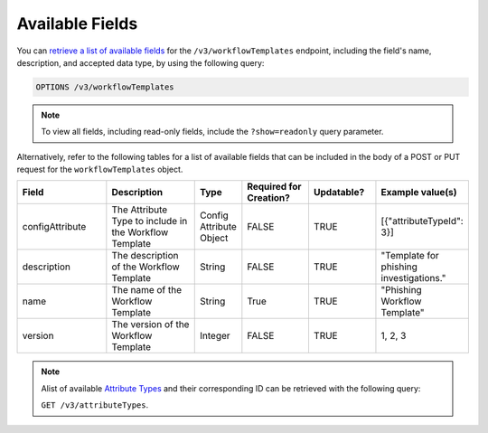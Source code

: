 Available Fields
----------------

You can `retrieve a list of available fields <https://docs.threatconnect.com/en/latest/rest_api/v3/retrieve_fields.html>`_ for the ``/v3/workflowTemplates`` endpoint, including the field's name, description, and accepted data type, by using the following query:

.. code::

    OPTIONS /v3/workflowTemplates

.. note::
    To view all fields, including read-only fields, include the ``?show=readonly`` query parameter.

Alternatively, refer to the following tables for a list of available fields that can be included in the body of a POST or PUT request for the ``workflowTemplates`` object.

.. list-table::
   :widths: 20 20 10 15 15 20
   :header-rows: 1

   * - Field
     - Description
     - Type
     - Required for Creation?
     - Updatable?
     - Example value(s)
   * - configAttribute
     - The Attribute Type to include in the Workflow Template
     - Config Attribute Object
     - FALSE
     - TRUE
     - [{"attributeTypeId": 3}]
   * - description
     - The description of the Workflow Template
     - String
     - FALSE
     - TRUE
     - "Template for phishing investigations."
   * - name
     - The name of the Workflow Template
     - String
     - True
     - TRUE
     - "Phishing Workflow Template"
   * - version
     - The version of the Workflow Template
     - Integer
     - FALSE
     - TRUE
     - 1, 2, 3

.. note::
    Alist of available `Attribute Types <https://docs.threatconnect.com/en/latest/rest_api/v3/attribute_types/attribute_types.html>`_ and their corresponding ID can be retrieved with the following query:
    
    ``GET /v3/attributeTypes``.